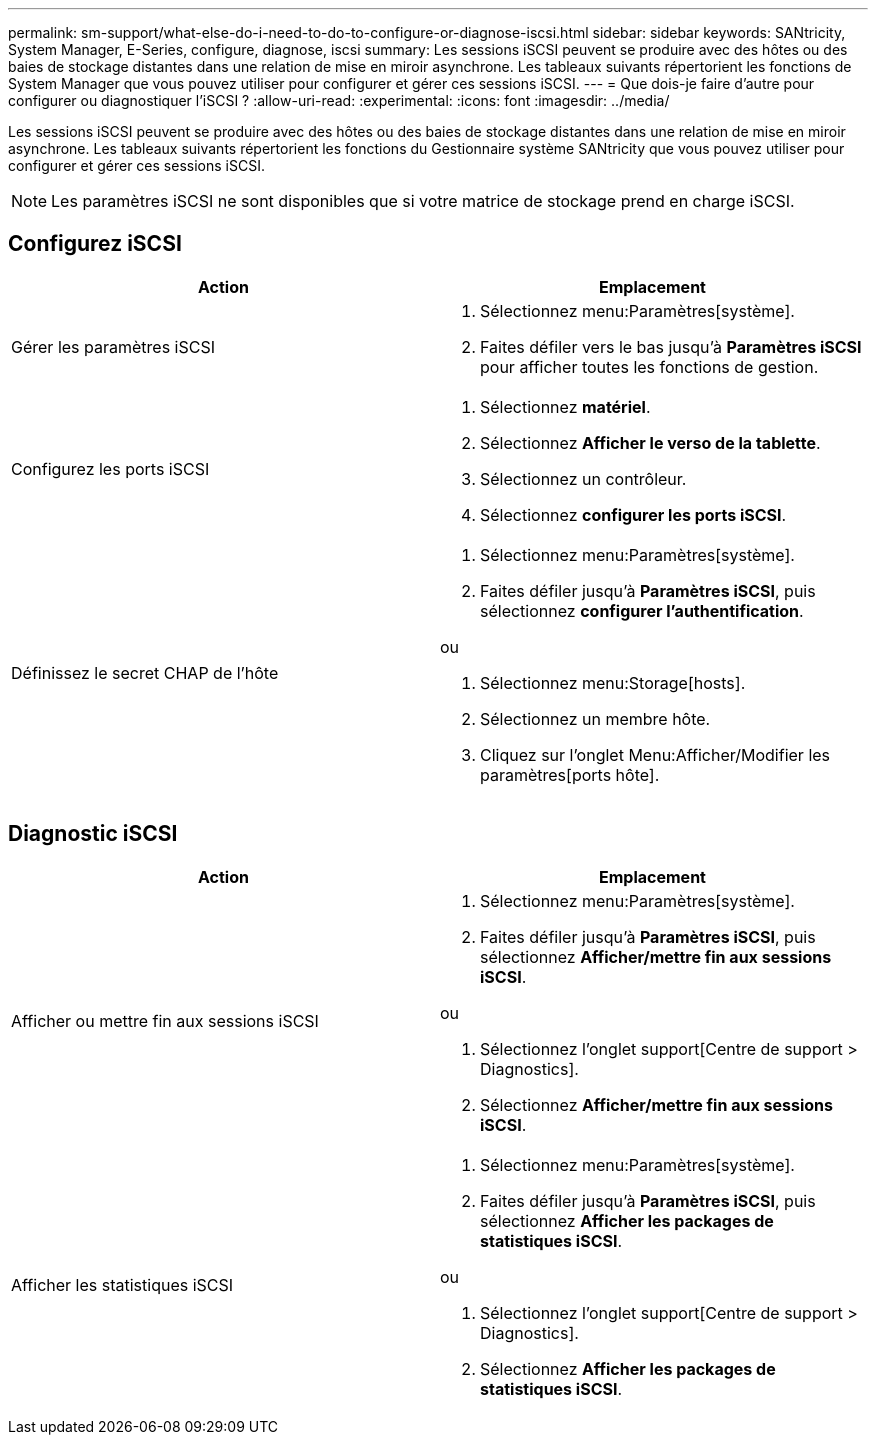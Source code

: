 ---
permalink: sm-support/what-else-do-i-need-to-do-to-configure-or-diagnose-iscsi.html 
sidebar: sidebar 
keywords: SANtricity, System Manager, E-Series, configure, diagnose, iscsi 
summary: Les sessions iSCSI peuvent se produire avec des hôtes ou des baies de stockage distantes dans une relation de mise en miroir asynchrone. Les tableaux suivants répertorient les fonctions de System Manager que vous pouvez utiliser pour configurer et gérer ces sessions iSCSI. 
---
= Que dois-je faire d'autre pour configurer ou diagnostiquer l'iSCSI ?
:allow-uri-read: 
:experimental: 
:icons: font
:imagesdir: ../media/


[role="lead"]
Les sessions iSCSI peuvent se produire avec des hôtes ou des baies de stockage distantes dans une relation de mise en miroir asynchrone. Les tableaux suivants répertorient les fonctions du Gestionnaire système SANtricity que vous pouvez utiliser pour configurer et gérer ces sessions iSCSI.

[NOTE]
====
Les paramètres iSCSI ne sont disponibles que si votre matrice de stockage prend en charge iSCSI.

====


== Configurez iSCSI

[cols="1a,1a"]
|===
| Action | Emplacement 


 a| 
Gérer les paramètres iSCSI
 a| 
. Sélectionnez menu:Paramètres[système].
. Faites défiler vers le bas jusqu'à *Paramètres iSCSI* pour afficher toutes les fonctions de gestion.




 a| 
Configurez les ports iSCSI
 a| 
. Sélectionnez *matériel*.
. Sélectionnez *Afficher le verso de la tablette*.
. Sélectionnez un contrôleur.
. Sélectionnez *configurer les ports iSCSI*.




 a| 
Définissez le secret CHAP de l'hôte
 a| 
. Sélectionnez menu:Paramètres[système].
. Faites défiler jusqu'à *Paramètres iSCSI*, puis sélectionnez *configurer l'authentification*.


ou

. Sélectionnez menu:Storage[hosts].
. Sélectionnez un membre hôte.
. Cliquez sur l'onglet Menu:Afficher/Modifier les paramètres[ports hôte].


|===


== Diagnostic iSCSI

[cols="1a,1a"]
|===
| Action | Emplacement 


 a| 
Afficher ou mettre fin aux sessions iSCSI
 a| 
. Sélectionnez menu:Paramètres[système].
. Faites défiler jusqu'à *Paramètres iSCSI*, puis sélectionnez *Afficher/mettre fin aux sessions iSCSI*.


ou

. Sélectionnez l'onglet support[Centre de support > Diagnostics].
. Sélectionnez *Afficher/mettre fin aux sessions iSCSI*.




 a| 
Afficher les statistiques iSCSI
 a| 
. Sélectionnez menu:Paramètres[système].
. Faites défiler jusqu'à *Paramètres iSCSI*, puis sélectionnez *Afficher les packages de statistiques iSCSI*.


ou

. Sélectionnez l'onglet support[Centre de support > Diagnostics].
. Sélectionnez *Afficher les packages de statistiques iSCSI*.


|===